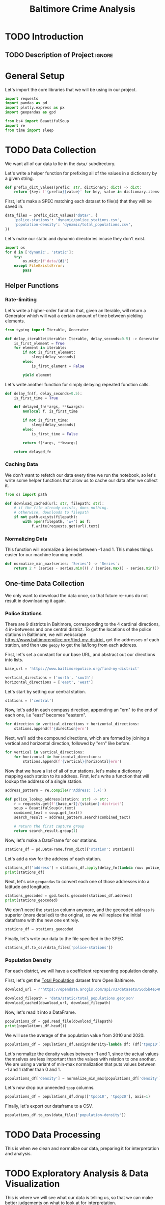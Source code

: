 #+title: Baltimore Crime Analysis
#+property: header-args:python :session ./.jupyter_confile.json :kernel python3 :results output :noweb yes
#+property: CLEAN-EXPORT-FILENAME ./baltimore-crime-analysis_clean.ipynb.org

* TODO Introduction
** TODO Description of Project :ignore:
* General Setup
Let's import the core libraries that we will be using in our project.
#+begin_src python
import requests
import pandas as pd
import plotly.express as px
import geopandas as gpd

from bs4 import BeautifulSoup
import re
from time import sleep
#+end_src

* TODO Data Collection
We want all of our data to lie in the ~data/~ subdirectory.

Let's write a helper function for prefixing all of the values in a dictionary by a given string.
#+begin_src python
def prefix_dict_values(prefix: str, dictionary: dict) -> dict:
    return {key: f'{prefix}{value}' for key, value in dictionary.items()}
#+end_src

First, let's make a SPEC matching each dataset to file(s) that they will be saved in.
#+begin_src python
data_files = prefix_dict_values('data/', {
    'police-stations': 'dynamic/police_stations.csv',
    'population-density': 'dynamic/total_populations.csv',
})
#+end_src

Let's make our static and dynamic directories incase they don't exist.
#+begin_src python
import os
for d in ['dynamic', 'static']:
    try:
        os.mkdir(f'data/{d}')
    except FileExistsError:
        pass
#+end_src

** Helper Functions

*** Rate-limiting
Let's write a higher-order function that, given an Iterable, will return a Generator which will wait a certain amount of time between yielding elements.
#+begin_src python
from typing import Iterable, Generator

def delay_iterable(iterable: Iterable, delay_seconds=0.5) -> Generator:
    is_first_element = True
    for element in iterable:
        if not is_first_element:
            sleep(delay_seconds)
        else:
            is_first_element = False

        yield element
#+end_src

Let's write another function for simply delaying repeated function calls.
#+begin_src python
def delay_fn(f, delay_seconds=0.5):
    is_first_time = True

    def delayed_fn(*args, **kwargs):
        nonlocal f, is_first_time

        if not is_first_time:
            sleep(delay_seconds)
        else:
            is_first_time = False

        return f(*args, **kwargs)

    return delayed_fn
#+end_src
*** Caching Data
We don't want to refetch our data every time we run the notebook, so let's write some helper functions that allow us to cache our data after we collect it.
#+begin_src python
from os import path

def download_cached(url: str, filepath: str):
    # if the file already exists, does nothing.
    # otherwise, downloads to filepath
    if not path.exists(filepath):
        with open(filepath, 'w+') as f:
            f.write(requests.get(url).text)
#+end_src
*** Normalizing Data
This function will normalize a Series between -1 and 1.
This makes things easier for our machine learning model.
#+begin_src python
def normalize_min_max(series: 'Series') -> 'Series':
    return 2 * (series - series.min()) / (series.max() - series.min()) - 1
#+end_src

** One-time Data Collection
We only want to download the data once, so that future re-runs do not result in downloading it again.
*** Police Stations
There are 9 districts in Baltimore, corresponding to the 4 cardinal directions, 4 in-betweens and one central district.
To get the locations of the police stations in Baltimore, we will webscrape https://www.baltimorepolice.org/find-my-district, get the addresses of each station, and then use ~geopy~ to get the lat/long from each address.

First, let's set a constant for our base URL, and abstract out our directions into lists.
#+begin_src python
base_url = 'https://www.baltimorepolice.org/find-my-district'

vertical_directions = ['north', 'south']
horizontal_directions = ['east', 'west']
#+end_src

Let's start by setting our central station.
#+begin_src python
stations = ['central']
#+end_src

Now, let's add in each compass direction, appending an "ern" to the end of each one, i.e "east" becomes "eastern".
#+begin_src python
for direction in vertical_directions + horizontal_directions:
    stations.append(f'{direction}ern')
#+end_src

Next, we'll add the compound directions, which are formed by joining a vertical and horizontal direction, followed by "ern" like before.
#+begin_src python
for vertical in vertical_directions:
    for horizontal in horizontal_directions:
        stations.append(f'{vertical}{horizontal}ern')
#+end_src

Now that we have a list of all of our stations, let's make a dictionary mapping each station to its address.
First, let's write a function that will lookup the address of a single station.
#+begin_src python
address_pattern = re.compile(r'Address: (.+)')

def police_lookup_address(station: str) -> str:
    r = requests.get(f'{base_url}/{station}-district')
    soup = BeautifulSoup(r.text)
    combined_text = soup.get_text()
    search_result = address_pattern.search(combined_text)

    # return the first capture group
    return search_result.group(1)
#+end_src

Now, let's make a DataFrame for our stations.
#+begin_src python
stations_df = pd.DataFrame.from_dict({'station': stations})
#+end_src

Let's add a row for the address of each station.
#+begin_src python
stations_df['address'] = stations_df.apply(delay_fn(lambda row: police_lookup_address(row.station)), axis=1)
print(stations_df)
#+end_src

Next, let's use ~geopandas~ to convert each one of those addresses into a latitude and longitude.
#+begin_src python
stations_geocoded = gpd.tools.geocode(stations_df.address)
print(stations_geocoded)
#+end_src

We don't need the ~station~ column anymore, and the geocoded ~address~ is superior (more detailed) to the original, so we will replace the initial dataframe with the new one entirely.
#+begin_src python
stations_df = stations_geocoded
#+end_src

Finally, let's write our data to the file specified in the SPEC.
#+begin_src python
stations_df.to_csv(data_files['police-stations'])
#+end_src

*** Population Density
For each district, we will have a coefficient representing population density.

First, let's get the [[https://data.baltimorecity.gov/datasets/bniajfi::total-population-community-statistical-area/explore?location=39.284832%2C-76.620524%2C12.65][Total Population]] dataset from Open Baltimore.
#+begin_src python
download_url = r'https://opendata.arcgis.com/api/v3/datasets/56d5b4e5480049e98315c2732aa48437_0/downloads/data?format=geojson&spatialRefId=4326&where=1%3D1'

download_filepath = 'data/static/total_populations.geojson'
download_cached(download_url, download_filepath)
#+end_src

Now, let's read it into a DataFrame.
#+begin_src python
populations_df = gpd.read_file(download_filepath)
print(populations_df.head())
#+end_src

We will use the average of the population value from 2010 and 2020.
#+begin_src python
populations_df = populations_df.assign(density=lambda df: (df['tpop10'] + df['tpop20']) / df['Shape__Area'])
#+end_src

Let's normalize the density values between -1 and 1, since the actual values themselves are less important than the values with relation to one another.
We are using a variant of min-max normalization that puts values between -1 and 1 rather than 0 and 1.
#+begin_src python
populations_df['density'] = normalize_min_max(populations_df['density'])
#+end_src

Let's now drop our unneeded ~tpop~ columns.
#+begin_src python
populations_df = populations_df.drop(['tpop10', 'tpop20'], axis=1)
#+end_src

Finally, let's export our dataframe to a CSV.
#+begin_src python
populations_df.to_csv(data_files['population-density'])
#+end_src

* TODO Data Processing
This is when we clean and normalize our data, preparing it for interpretation and analysis.
* TODO Exploratory Analysis & Data Visualization
This is where we will see what our data is telling us, so that we can make better judgements on what to look at for interpretation.
* TODO Interpretation/Conclusion
This is where we will draw conclusions from our data.
* File Config :noexport:
This is some Emacs configuration I have autoload when I open my notebook file.
~org-babel-clean-autoexport-mode~ is a minor mode in my configuration which
automatically saves dirty notebooks to the file specified in
~CLEAN-EXPORT-FILENAME~, removing any ~:RESULTS:~ in the output.  This has the
effect of making the document easily version-controllable, since the variable
outputs of each code block do not mess with the ~diff~.

Local Variables:
eval: (org-babel-clean-autoexport-mode)
End:
